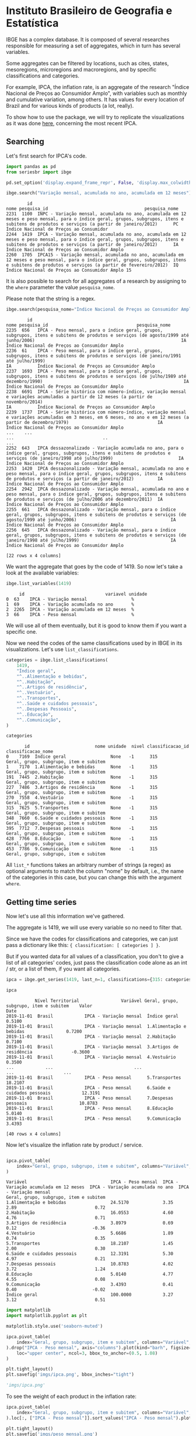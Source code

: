 * Instituto Brasileiro de Geografia e Estatística

IBGE has a complex database. It is composed of several researches responsible for measuring a set
of aggregates, which in turn has several variables.

Some aggregates can be filtered by locations, such as cites, states,
mesoregions, microregions and macroregions, and by specific classifications
and categories.

For example, IPCA, the inflation rate, is an aggregate of the research "Índice Nacional de Preços ao
Consumidor Amplo", with variables such as monthly and cumulative variation, among others. It has 
values for every location of Brazil and for various kinds of products (a lot, really).

To show how to use the package, we will try to replicate the visualizations as
it was done [[https://sidra.ibge.gov.br/home/ipca/brasil][here]], concerning the most recent IPCA.

** Searching

Let's first search for IPCA's code.

#+BEGIN_SRC python :session :exports both
import pandas as pd
from seriesbr import ibge

pd.set_option('display.expand_frame_repr', False, 'display.max_colwidth', -1, 'display.max_rows', 10)

ibge.search("Variação mensal, acumulada no ano, acumulada em 12 meses")
#+END_SRC

#+RESULTS:
:         id                                                                                                                                                                                           nome pesquisa_id                                     pesquisa_nome
: 2231  1100  INPC - Variação mensal, acumulada no ano, acumulada em 12 meses e peso mensal, para o índice geral, grupos, subgrupos, itens e subitens de produtos e serviços (a partir de janeiro/2012)      PC          Índice Nacional de Preços ao Consumidor         
: 2244  1419  IPCA - Variação mensal, acumulada no ano, acumulada em 12 meses e peso mensal, para o índice geral, grupos, subgrupos, itens e subitens de produtos e serviços (a partir de janeiro/2012)      IA          Índice Nacional de Preços ao Consumidor Amplo   
: 2260  1705  IPCA15 - Variação mensal, acumulada no ano, acumulada em 12 meses e peso mensal, para o índice geral, grupos, subgrupos, itens e subitens de produtos e serviços (a partir de fevereiro/2012)  IQ          Índice Nacional de Preços ao Consumidor Amplo 15

It is also possible to search for all aggregates of a research by 
assigning to the =where= parameter the value =pesquisa_nome=.

Please note that the string is a regex.

#+BEGIN_SRC python :session :exports both
ibge.search(pesquisa_nome="Índice Nacional de Preços ao Consumidor Amplo$")
#+END_SRC

#+RESULTS:
#+begin_example
        id                                                                                                                                                                                       nome pesquisa_id                                  pesquisa_nome
2235  656   IPCA - Peso mensal, para o índice geral, grupos, subgrupos, itens e subitens de produtos e serviços (de agosto/1999 até junho/2006)                                                        IA          Índice Nacional de Preços ao Consumidor Amplo
2236  61    IPCA - Peso mensal, para o índice geral, grupos, subgrupos, itens e subitens de produtos e serviços (de janeiro/1991 até julho/1999)                                                       IA          Índice Nacional de Preços ao Consumidor Amplo
2237  1693  IPCA - Peso mensal, para o índice geral, grupos, subgrupos, itens e subitens de produtos e serviços (de julho/1989 até dezembro/1990)                                                      IA          Índice Nacional de Preços ao Consumidor Amplo
2238  6691  IPCA - Série histórica com número-índice, variação mensal e variações acumuladas a partir de 12 meses (a partir de novembro/2014)                                                          IA          Índice Nacional de Preços ao Consumidor Amplo
2239  1737  IPCA - Série histórica com número-índice, variação mensal e variações acumuladas em 3 meses, em 6 meses, no ano e em 12 meses (a partir de dezembro/1979)                                  IA          Índice Nacional de Preços ao Consumidor Amplo
...    ...                                                                                                                                                        ...                                  ..                                                    ...
2252  643   IPCA dessazonalizado - Variação acumulada no ano, para o índice geral, grupos, subgrupos, itens e subitens de produtos e serviços (de janeiro/1998 até julho/1999)                         IA          Índice Nacional de Preços ao Consumidor Amplo
2253  1420  IPCA dessazonalizado - Variação mensal, acumulada no ano e peso mensal, para o índice geral, grupos, subgrupos, itens e subitens de produtos e serviços (a partir de janeiro/2012)         IA          Índice Nacional de Preços ao Consumidor Amplo
2254  2942  IPCA dessazonalizado - Variação mensal, acumulada no ano e peso mensal, para o índice geral, grupos, subgrupos, itens e subitens de produtos e serviços (de julho/2006 até dezembro/2011)  IA          Índice Nacional de Preços ao Consumidor Amplo
2255  661   IPCA dessazonalizado - Variação mensal, para o índice geral, grupos, subgrupos, itens e subitens de produtos e serviços (de agosto/1999 até junho/2006)                                    IA          Índice Nacional de Preços ao Consumidor Amplo
2256  645   IPCA dessazonalizado - Variação mensal, para o índice geral, grupos, subgrupos, itens e subitens de produtos e serviços (de janeiro/1998 até julho/1999)                                   IA          Índice Nacional de Preços ao Consumidor Amplo

[22 rows x 4 columns]
#+end_example

We want the aggregate that goes by the code of 1419.
So now let's take a look at the available variables:

#+BEGIN_SRC python :session :exports both
ibge.list_variables(1419)
#+END_SRC

#+RESULTS:
:      id                               variavel unidade
: 0  63    IPCA - Variação mensal                 %     
: 1  69    IPCA - Variação acumulada no ano       %     
: 2  2265  IPCA - Variação acumulada em 12 meses  %     
: 3  66    IPCA - Peso mensal                     %     


We will use all of them eventually,
but it is good to know them if you want a specific one.

Now we need the codes of the same classifications
used by in IBGE in its visualizations. Let's use =list_classifications=.

#+BEGIN_SRC python :session :exports both
categories = ibge.list_classifications(
    1419,
    "Índice geral",
    "^..Alimentação e bebidas",
    "^..Habitação",
    "^..Artigos de residência",
    "^..Vestuário",
    "^..Transportes",
    "^..Saúde e cuidados pessoais",
    "^..Despesas Pessoais",
    "^..Educação",
    "^..Comunicação",
)

categories
#+END_SRC

#+RESULTS:
#+begin_example
       id                         nome unidade  nivel classificacao_id                      classificacao_nome
0    7169  Índice geral                 None   -1      315              Geral, grupo, subgrupo, item e subitem
1    7170  1.Alimentação e bebidas      None   -1      315              Geral, grupo, subgrupo, item e subitem
191  7445  2.Habitação                  None   -1      315              Geral, grupo, subgrupo, item e subitem
227  7486  3.Artigos de residência      None   -1      315              Geral, grupo, subgrupo, item e subitem
270  7558  4.Vestuário                  None   -1      315              Geral, grupo, subgrupo, item e subitem
315  7625  5.Transportes                None   -1      315              Geral, grupo, subgrupo, item e subitem
348  7660  6.Saúde e cuidados pessoais  None   -1      315              Geral, grupo, subgrupo, item e subitem
395  7712  7.Despesas pessoais          None   -1      315              Geral, grupo, subgrupo, item e subitem
428  7766  8.Educação                   None   -1      315              Geral, grupo, subgrupo, item e subitem
453  7786  9.Comunicação                None   -1      315              Geral, grupo, subgrupo, item e subitem
#+end_example


All =list_*= functions takes an arbitrary number of strings (a regex)
as optional arguments to match the column "nome" by default, i.e.,
the name of the categories in this case, but you can change this with
the argument =where=.

** Getting time series

Now let's use all this information we've gathered.

The aggregate is 1419, we will use every variable so no need to filter that.

Since we have the codes for classifications and categories, we
can just pass a dictionary like this: ={ classification: [ categories ] }=.

But if you wanted data for all values of a classification, you don't to give
a list of all categories' codes, just pass the classification code alone as an
int / str, or a list of them, if you want all categories.

#+BEGIN_SRC python :session :exports both
ipca = ibge.get_series(1419, last_n=1, classifications={315: categories.id.to_list()})

ipca
#+END_SRC

#+RESULTS:
#+begin_example
           Nível Territorial                Variável Geral, grupo, subgrupo, item e subitem    Valor
Date                                                                                                
2019-11-01  Brasil            IPCA - Variação mensal  Índice geral                           0.5100 
2019-11-01  Brasil            IPCA - Variação mensal  1.Alimentação e bebidas                0.7200 
2019-11-01  Brasil            IPCA - Variação mensal  2.Habitação                            0.7100 
2019-11-01  Brasil            IPCA - Variação mensal  3.Artigos de residência               -0.3600 
2019-11-01  Brasil            IPCA - Variação mensal  4.Vestuário                            0.3500 
...            ...                               ...                      ...                   ... 
2019-11-01  Brasil            IPCA - Peso mensal      5.Transportes                          18.2107
2019-11-01  Brasil            IPCA - Peso mensal      6.Saúde e cuidados pessoais            12.3191
2019-11-01  Brasil            IPCA - Peso mensal      7.Despesas pessoais                    10.8783
2019-11-01  Brasil            IPCA - Peso mensal      8.Educação                             5.0140 
2019-11-01  Brasil            IPCA - Peso mensal      9.Comunicação                          3.4393 

[40 rows x 4 columns]
#+end_example

Now let's visualize the inflation rate by product / service.

#+NAME: 
#+BEGIN_SRC python :session :exports both

ipca.pivot_table(
    index="Geral, grupo, subgrupo, item e subitem", columns="Variável", values="Valor"
)

#+END_SRC

#+RESULTS:
#+begin_example
Variável                                IPCA - Peso mensal  IPCA - Variação acumulada em 12 meses  IPCA - Variação acumulada no ano  IPCA - Variação mensal
Geral, grupo, subgrupo, item e subitem                                                                                                                     
1.Alimentação e bebidas                 24.5170             3.35                                   2.89                              0.72                  
2.Habitação                             16.0553             4.60                                   4.76                              0.71                  
3.Artigos de residência                 3.8979              0.69                                   0.12                             -0.36                  
4.Vestuário                             5.6686              1.89                                   0.74                              0.35                  
5.Transportes                           18.2107             1.45                                   2.00                              0.30                  
6.Saúde e cuidados pessoais             12.3191             5.30                                   4.97                              0.21                  
7.Despesas pessoais                     10.8783             4.02                                   3.72                              1.24                  
8.Educação                              5.0140              4.77                                   4.55                              0.08                  
9.Comunicação                           3.4393              0.41                                   0.40                             -0.02                  
Índice geral                            100.0000            3.27                                   3.12                              0.51                  
#+end_example

#+BEGIN_SRC python :session :results file :exports both
import matplotlib
import matplotlib.pyplot as plt

matplotlib.style.use('seaborn-muted')

ipca.pivot_table(
    index="Geral, grupo, subgrupo, item e subitem", columns="Variável", values="Valor"
).drop("IPCA - Peso mensal", axis="columns").plot(kind="barh", figsize=(10, 6)).legend(
    loc="upper center", ncol=3, bbox_to_anchor=(0.5, 1.08)
)

plt.tight_layout()
plt.savefig('imgs/ipca.png', bbox_inches="tight")

'imgs/ipca.png'
#+END_SRC

#+RESULTS:
[[file:imgs/ipca.png]]

To see the weight of each product in the inflation rate:

#+BEGIN_SRC python :session :results file :exports both
ipca.pivot_table(
    index="Geral, grupo, subgrupo, item e subitem", columns="Variável", values="Valor"
).loc[:, ["IPCA - Peso mensal"]].sort_values("IPCA - Peso mensal").plot(kind="barh")

plt.tight_layout()
plt.savefig('imgs/peso_mensal.png')

'imgs/peso_mensal.png'
#+END_SRC

#+RESULTS:
[[file:imgs/peso_mensal.png]]

It would be great if we could plot the inflation rate by metropolitan area, a mesoregion.

Apart from mesoregions, there are also macroregions (Sul, Sudeste),
microregions (Baixadas, Norte Fluminense etc. in Rio de Janeiro), cities and states.

If this location is available for an aggregate, you can assign "all" and it
will do return data for every location, but you can pass a list of codes or 
a single code to select specific locations.

By default, it will get data for the whole country.
If you want data for other regions and also for Brazil
as a whole, you can do the following:

#+BEGIN_SRC python :session :exports both

ipca_by_area = ibge.get_series(1419, mesoregion=True, brazil="yes", last_n=1)

ipca_by_area

#+END_SRC

#+RESULTS:
#+begin_example
               Nível Territorial Região Metropolitana e Brasil                               Variável Geral, grupo, subgrupo, item e subitem   Valor
Date                                                                                                                                                
2019-11-01  Região Metropolitana  Belém - PA                    IPCA - Variação mensal                 Índice geral                           0.93  
2019-11-01  Região Metropolitana  Belém - PA                    IPCA - Variação acumulada no ano       Índice geral                           3.67  
2019-11-01  Região Metropolitana  Belém - PA                    IPCA - Variação acumulada em 12 meses  Índice geral                           4.17  
2019-11-01  Região Metropolitana  Belém - PA                    IPCA - Peso mensal                     Índice geral                           100.00
2019-11-01  Região Metropolitana  Fortaleza - CE                IPCA - Variação mensal                 Índice geral                           0.22  
...                          ...         ...                                   ...                              ...                              ...
2019-11-01  Região Metropolitana  Porto Alegre - RS             IPCA - Peso mensal                     Índice geral                           100.00
2019-11-01  Brasil                Brasil                        IPCA - Variação mensal                 Índice geral                           0.51  
2019-11-01  Brasil                Brasil                        IPCA - Variação acumulada no ano       Índice geral                           3.12  
2019-11-01  Brasil                Brasil                        IPCA - Variação acumulada em 12 meses  Índice geral                           3.27  
2019-11-01  Brasil                Brasil                        IPCA - Peso mensal                     Índice geral                           100.00

[44 rows x 5 columns]
#+end_example

In fact, if you want data for all vales of a given location,
just pass anything that would be evaluated as =True= in Python.

#+BEGIN_SRC python :session :results file :exports both

ipca_by_area.pivot_table(
    index="Região Metropolitana e Brasil", columns="Variável", values="Valor"
).drop("IPCA - Peso mensal", axis="columns").plot.barh(figsize=(8, 7)).legend(
    loc="upper center", ncol=3, bbox_to_anchor=(0.5, 1.08)
)

plt.tight_layout()
plt.savefig('imgs/ipca_by_area.png', bbox_inches="tight")
'imgs/ipca_by_area.png'

#+END_SRC

#+RESULTS:
[[file:imgs/ipca_by_area.png]]

You could, of course, also filter by a specific date. For example, it would
be interested to know the inflation by product soon after the Truck Drivers' strike
in 2018.

#+BEGIN_SRC python :session :results file :exports both
ibge.get_series(
    1419, classifications={315: categories.id.to_list()}, start="jun-2018", end="jun-2018"
).pivot_table(
    index="Geral, grupo, subgrupo, item e subitem", columns="Variável", values="Valor"
).drop("IPCA - Peso mensal", axis="columns").plot.barh(figsize=(8, 7)).legend(
    loc="upper center", ncol=3, bbox_to_anchor=(0.5, 1.08)
)

plt.savefig('imgs/recent_ipca.png', bbox_inches='tight')
'imgs/recent_ipca.png'
#+END_SRC

#+RESULTS:
[[file:imgs/recent_ipca.png]]

** Getting metadata

#+BEGIN_SRC python :session :exports both
ibge.get_metadata(1419)
#+END_SRC

#+RESULTS:
#+begin_example
                                                                                                                                                                                                                                                                                                                                                                                                                                                                                                                                                                                                                                                                                                                                                                                                                                                                                                                                                                                                                                                                                                                                                                                                                                                                                                                                                                                                                                                                                                                                                                                                                                                                                                                                                                                                                                                                                                                                                                                                                                                                                                                                                                                                                                                                                                                                                                                                                                                                                                                                                                                                                                                                                                                                                                                                                                                                                                                                                                                                                                                                                                                                                                                                                                                                                                                                                                                                                                                                                                                                                                                                                                                                                                                                                                                                                                                                                                                                                                                                                                                                                                                                                                                                                                                                                                                                                                                                                                                                                                                                                                                                                                                                                                                                                                                                                                                                                                                                                                                                                                                                                                                                                                                                                                                                                                                                                                                                                                                                                                                                                                                                                                                                                                                                                                                                                                                                                                                                                                                                                                                                                                                                                                                                                                                                                                                                                                                                                                                                                                                                                                                                                                                                                                                                                                                                                                                                                                                                                                                                                                                                                                                                                                                                                                                                                                                                                                                                                                                                                                                                                                                                                                                                                                                                                                                                                                                                                                                                                                                                                                                                              values
id                1419                                                                                                                                                                                                                                                                                                                                                                                                                                                                                                                                                                                                                                                                                                                                                                                                                                                                                                                                                                                                                                                                                                                                                                                                                                                                                                                                                                                                                                                                                                                                                                                                                                                                                                                                                                                                                                                                                                                                                                                                                                                                                                                                                                                                                                                                                                                                                                                                                                                                                                                                                                                                                                                                                                                                                                                                                                                                                                                                                                                                                                                                                                                                                                                                                                                                                                                                                                                                                                                                                                                                                                                                                                                                                                                                                                                                                                                                                                                                                                                                                                                                                                                                                                                                                                                                                                                                                                                                                                                                                                                                                                                                                                                                                                                                                                                                                                                                                                                                                                                                                                                                                                                                                                                                                                                                                                                                                                                                                                                                                                                                                                                                                                                                                                                                                                                                                                                                                                                                                                                                                                                                                                                                                                                                                                                                                                                                                                                                                                                                                                                                                                                                                                                                                                                                                                                                                                                                                                                                                                                                                                                                                                                                                                                                                                                                                                                                                                                                                                                                                                                                                                                                                                                                                                                                                                                                                                                                                                                                                                                                                                                              
nome              IPCA - Variação mensal, acumulada no ano, acumulada em 12 meses e peso mensal, para o índice geral, grupos, subgrupos, itens e subitens de produtos e serviços (a partir de janeiro/2012)                                                                                                                                                                                                                                                                                                                                                                                                                                                                                                                                                                                                                                                                                                                                                                                                                                                                                                                                                                                                                                                                                                                                                                                                                                                                                                                                                                                                                                                                                                                                                                                                                                                                                                                                                                                                                                                                                                                                                                                                                                                                                                                                                                                                                                                                                                                                                                                                                                                                                                                                                                                                                                                                                                                                                                                                                                                                                                                                                                                                                                                                                                                                                                                                                                                                                                                                                                                                                                                                                                                                                                                                                                                                                                                                                                                                                                                                                                                                                                                                                                                                                                                                                                                                                                                                                                                                                                                                                                                                                                                                                                                                                                                                                                                                                                                                                                                                                                                                                                                                                                                                                                                                                                                                                                                                                                                                                                                                                                                                                                                                                                                                                                                                                                                                                                                                                                                                                                                                                                                                                                                                                                                                                                                                                                                                                                                                                                                                                                                                                                                                                                                                                                                                                                                                                                                                                                                                                                                                                                                                                                                                                                                                                                                                                                                                                                                                                                                                                                                                                                                                                                                                                                                                                                                                                                                                                                                                         
URL               http://sidra.ibge.gov.br/tabela/1419                                                                                                                                                                                                                                                                                                                                                                                                                                                                                                                                                                                                                                                                                                                                                                                                                                                                                                                                                                                                                                                                                                                                                                                                                                                                                                                                                                                                                                                                                                                                                                                                                                                                                                                                                                                                                                                                                                                                                                                                                                                                                                                                                                                                                                                                                                                                                                                                                                                                                                                                                                                                                                                                                                                                                                                                                                                                                                                                                                                                                                                                                                                                                                                                                                                                                                                                                                                                                                                                                                                                                                                                                                                                                                                                                                                                                                                                                                                                                                                                                                                                                                                                                                                                                                                                                                                                                                                                                                                                                                                                                                                                                                                                                                                                                                                                                                                                                                                                                                                                                                                                                                                                                                                                                                                                                                                                                                                                                                                                                                                                                                                                                                                                                                                                                                                                                                                                                                                                                                                                                                                                                                                                                                                                                                                                                                                                                                                                                                                                                                                                                                                                                                                                                                                                                                                                                                                                                                                                                                                                                                                                                                                                                                                                                                                                                                                                                                                                                                                                                                                                                                                                                                                                                                                                                                                                                                                                                                                                                                                                                              
pesquisa          Índice Nacional de Preços ao Consumidor Amplo                                                                                                                                                                                                                                                                                                                                                                                                                                                                                                                                                                                                                                                                                                                                                                                                                                                                                                                                                                                                                                                                                                                                                                                                                                                                                                                                                                                                                                                                                                                                                                                                                                                                                                                                                                                                                                                                                                                                                                                                                                                                                                                                                                                                                                                                                                                                                                                                                                                                                                                                                                                                                                                                                                                                                                                                                                                                                                                                                                                                                                                                                                                                                                                                                                                                                                                                                                                                                                                                                                                                                                                                                                                                                                                                                                                                                                                                                                                                                                                                                                                                                                                                                                                                                                                                                                                                                                                                                                                                                                                                                                                                                                                                                                                                                                                                                                                                                                                                                                                                                                                                                                                                                                                                                                                                                                                                                                                                                                                                                                                                                                                                                                                                                                                                                                                                                                                                                                                                                                                                                                                                                                                                                                                                                                                                                                                                                                                                                                                                                                                                                                                                                                                                                                                                                                                                                                                                                                                                                                                                                                                                                                                                                                                                                                                                                                                                                                                                                                                                                                                                                                                                                                                                                                                                                                                                                                                                                                                                                                                                                     
assunto           Índices de preços                                                                                                                                                                                                                                                                                                                                                                                                                                                                                                                                                                                                                                                                                                                                                                                                                                                                                                                                                                                                                                                                                                                                                                                                                                                                                                                                                                                                                                                                                                                                                                                                                                                                                                                                                                                                                                                                                                                                                                                                                                                                                                                                                                                                                                                                                                                                                                                                                                                                                                                                                                                                                                                                                                                                                                                                                                                                                                                                                                                                                                                                                                                                                                                                                                                                                                                                                                                                                                                                                                                                                                                                                                                                                                                                                                                                                                                                                                                                                                                                                                                                                                                                                                                                                                                                                                                                                                                                                                                                                                                                                                                                                                                                                                                                                                                                                                                                                                                                                                                                                                                                                                                                                                                                                                                                                                                                                                                                                                                                                                                                                                                                                                                                                                                                                                                                                                                                                                                                                                                                                                                                                                                                                                                                                                                                                                                                                                                                                                                                                                                                                                                                                                                                                                                                                                                                                                                                                                                                                                                                                                                                                                                                                                                                                                                                                                                                                                                                                                                                                                                                                                                                                                                                                                                                                                                                                                                                                                                                                                                                                                                 
periodicidade     {'frequencia': 'mensal', 'inicio': 201201, 'fim': 201911}                                                                                                                                                                                                                                                                                                                                                                                                                                                                                                                                                                                                                                                                                                                                                                                                                                                                                                                                                                                                                                                                                                                                                                                                                                                                                                                                                                                                                                                                                                                                                                                                                                                                                                                                                                                                                                                                                                                                                                                                                                                                                                                                                                                                                                                                                                                                                                                                                                                                                                                                                                                                                                                                                                                                                                                                                                                                                                                                                                                                                                                                                                                                                                                                                                                                                                                                                                                                                                                                                                                                                                                                                                                                                                                                                                                                                                                                                                                                                                                                                                                                                                                                                                                                                                                                                                                                                                                                                                                                                                                                                                                                                                                                                                                                                                                                                                                                                                                                                                                                                                                                                                                                                                                                                                                                                                                                                                                                                                                                                                                                                                                                                                                                                                                                                                                                                                                                                                                                                                                                                                                                                                                                                                                                                                                                                                                                                                                                                                                                                                                                                                                                                                                                                                                                                                                                                                                                                                                                                                                                                                                                                                                                                                                                                                                                                                                                                                                                                                                                                                                                                                                                                                                                                                                                                                                                                                                                                                                                                                                                         
nivelTerritorial  {'Administrativo': ['N1', 'N6', 'N7'], 'Especial': [], 'IBGE': []}                                                                                                                                                                                                                                                                                                                                                                                                                                                                                                                                                                                                                                                                                                                                                                                                                                                                                                                                                                                                                                                                                                                                                                                                                                                                                                                                                                                                                                                                                                                                                                                                                                                                                                                                                                                                                                                                                                                                                                                                                                                                                                                                                                                                                                                                                                                                                                                                                                                                                                                                                                                                                                                                                                                                                                                                                                                                                                                                                                                                                                                                                                                                                                                                                                                                                                                                                                                                                                                                                                                                                                                                                                                                                                                                                                                                                                                                                                                                                                                                                                                                                                                                                                                                                                                                                                                                                                                                                                                                                                                                                                                                                                                                                                                                                                                                                                                                                                                                                                                                                                                                                                                                                                                                                                                                                                                                                                                                                                                                                                                                                                                                                                                                                                                                                                                                                                                                                                                                                                                                                                                                                                                                                                                                                                                                                                                                                                                                                                                                                                                                                                                                                                                                                                                                                                                                                                                                                                                                                                                                                                                                                                                                                                                                                                                                                                                                                                                                                                                                                                                                                                                                                                                                                                                                                                                                                                                                                                                                                                                                
variaveis         [{'id': 63, 'nome': 'IPCA - Variação mensal', 'unidade': '%', 'sumarizacao': []}, {'id': 69, 'nome': 'IPCA - Variação acumulada no ano', 'unidade': '%', 'sumarizacao': []}, {'id': 2265, 'nome': 'IPCA - Variação acumulada em 12 meses', 'unidade': '%', 'sumarizacao': []}, {'id': 66, 'nome': 'IPCA - Peso mensal', 'unidade': '%', 'sumarizacao': []}]                                                                                                                                                                                                                                                                                                                                                                                                                                                                                                                                                                                                                                                                                                                                                                                                                                                                                                                                                                                                                                                                                                                                                                                                                                                                                                                                                                                                                                                                                                                                                                                                                                                                                                                                                                                                                                                                                                                                                                                                                                                                                                                                                                                                                                                                                                                                                                                                                                                                                                                                                                                                                                                                                                                                                                                                                                                                                                                                                                                                                                                                                                                                                                                                                                                                                                                                                                                                                                                                                                                                                                                                                                                                                                                                                                                                                                                                                                                                                                                                                                                                                                                                                                                                                                                                                                                                                                                                                                                                                                                                                                                                                                                                                                                                                                                                                                                                                                                                                                                                                                                                                                                                                                                                                                                                                                                                                                                                                                                                                                                                                                                                                                                                                                                                                                                                                                                                                                                                                                                                                                                                                                                                                                                                                                                                                                                                                                                                                                                                                                                                                                                                                                                                                                                                                                                                                                                                                                                                                                                                                                                                                                                                                                                                                                                                                                                                                                                                                                                                                                                                                                                                                                                                                                       
classificacoes    [{'id': 315, 'nome': 'Geral, grupo, subgrupo, item e subitem', 'sumarizacao': {'status': True, 'excecao': []}, 'categorias': [{'id': 7169, 'nome': 'Índice geral', 'unidade': None, 'nivel': -1}, {'id': 7170, 'nome': '1.Alimentação e bebidas', 'unidade': None, 'nivel': -1}, {'id': 7171, 'nome': '11.Alimentação no domicílio', 'unidade': None, 'nivel': -1}, {'id': 7172, 'nome': '1101.Cereais, leguminosas e oleaginosas', 'unidade': None, 'nivel': -1}, {'id': 7173, 'nome': '1101002.Arroz', 'unidade': None, 'nivel': -1}, {'id': 7175, 'nome': '1101051.Feijão - mulatinho', 'unidade': None, 'nivel': -1}, {'id': 7176, 'nome': '1101052.Feijão - preto', 'unidade': None, 'nivel': -1}, {'id': 7177, 'nome': '1101053.Feijão - macassar (fradinho)', 'unidade': None, 'nivel': -1}, {'id': 12222, 'nome': '1101073.Feijão - carioca (rajado)', 'unidade': None, 'nivel': -1}, {'id': 41128, 'nome': '1101075.Feijão - branco', 'unidade': None, 'nivel': -1}, {'id': 7184, 'nome': '1102.Farinhas, féculas e massas', 'unidade': None, 'nivel': -1}, {'id': 7185, 'nome': '1102001.Farinha de arroz', 'unidade': None, 'nivel': -1}, {'id': 7187, 'nome': '1102006.Macarrão', 'unidade': None, 'nivel': -1}, {'id': 7188, 'nome': '1102008.Fubá de milho', 'unidade': None, 'nivel': -1}, {'id': 7189, 'nome': '1102009.Amido de milho', 'unidade': None, 'nivel': -1}, {'id': 7190, 'nome': '1102010.Flocos de milho', 'unidade': None, 'nivel': -1}, {'id': 7191, 'nome': '1102012.Farinha de trigo', 'unidade': None, 'nivel': -1}, {'id': 7192, 'nome': '1102013.Farinha vitaminada', 'unidade': None, 'nivel': -1}, {'id': 7195, 'nome': '1102023.Farinha de mandioca', 'unidade': None, 'nivel': -1}, {'id': 107608, 'nome': '1102029.Massa semipreparada', 'unidade': None, 'nivel': -1}, {'id': 7200, 'nome': '1103.Tubérculos, raízes e legumes', 'unidade': None, 'nivel': -1}, {'id': 7202, 'nome': '1103003.Batata-inglesa', 'unidade': None, 'nivel': -1}, {'id': 7203, 'nome': '1103004.Inhame', 'unidade': None, 'nivel': -1}, {'id': 7204, 'nome': '1103005.Mandioca (aipim)', 'unidade': None, 'nivel': -1}, {'id': 7205, 'nome': '1103017.Abóbora', 'unidade': None, 'nivel': -1}, {'id': 7210, 'nome': '1103026.Pimentão', 'unidade': None, 'nivel': -1}, {'id': 7211, 'nome': '1103027.Quiabo', 'unidade': None, 'nivel': -1}, {'id': 7212, 'nome': '1103028.Tomate', 'unidade': None, 'nivel': -1}, {'id': 7215, 'nome': '1103043.Cebola', 'unidade': None, 'nivel': -1}, {'id': 7216, 'nome': '1103044.Cenoura', 'unidade': None, 'nivel': -1}, {'id': 12223, 'nome': '1103046.Mandioquinha (batata-baroa)', 'unidade': None, 'nivel': -1}, {'id': 7219, 'nome': '1104.Açúcares e derivados', 'unidade': None, 'nivel': -1}, {'id': 7220, 'nome': '1104003.Açúcar refinado', 'unidade': None, 'nivel': -1}, {'id': 7221, 'nome': '1104004.Açúcar cristal', 'unidade': None, 'nivel': -1}, {'id': 12224, 'nome': '1104018.Balas', 'unidade': None, 'nivel': -1}, {'id': 107609, 'nome': '1104023.Chocolate em barra e bombom', 'unidade': None, 'nivel': -1}, {'id': 7230, 'nome': '1104032.Sorvete', 'unidade': None, 'nivel': -1}, {'id': 107611, 'nome': '1104052.Chocolate e achocolatado em pó', 'unidade': None, 'nivel': -1}, {'id': 7233, 'nome': '1104060.Doce de frutas em pasta', 'unidade': None, 'nivel': -1}, {'id': 7241, 'nome': '1105.Hortaliças e verduras', 'unidade': None, 'nivel': -1}, {'id': 7242, 'nome': '1105001.Alface', 'unidade': None, 'nivel': -1}, {'id': 7244, 'nome': '1105004.Coentro', 'unidade': None, 'nivel': -1}, {'id': 7245, 'nome': '1105005.Couve', 'unidade': None, 'nivel': -1}, {'id': 7246, 'nome': '1105006.Couve-flor', 'unidade': None, 'nivel': -1}, {'id': 7248, 'nome': '1105010.Repolho', 'unidade': None, 'nivel': -1}, {'id': 7249, 'nome': '1105012.Cheiro-verde', 'unidade': None, 'nivel': -1}, {'id': 7250, 'nome': '1105013.Agrião', 'unidade': None, 'nivel': -1}, {'id': 7253, 'nome': '1105019.Brócolis', 'unidade': None, 'nivel': -1}, {'id': 7254, 'nome': '1106.Frutas', 'unidade': None, 'nivel': -1}, {'id': 7255, 'nome': '1106001.Banana-da-terra', 'unidade': None, 'nivel': -1}, {'id': 7256, 'nome': '1106003.Abacaxi', 'unidade': None, 'nivel': -1}, {'id': 7257, 'nome': '1106004.Abacate', 'unidade': None, 'nivel': -1}, {'id': 7258, 'nome': "1106005.Banana - d'água", 'unidade': None, 'nivel': -1}, {'id': 7259, 'nome': '1106006.Banana - maçã', 'unidade': None, 'nivel': -1}, {'id': 7260, 'nome': '1106008.Banana - prata', 'unidade': None, 'nivel': -1}, {'id': 7262, 'nome': '1106011.Laranja - baía', 'unidade': None, 'nivel': -1}, {'id': 7265, 'nome': '1106015.Limão', 'unidade': None, 'nivel': -1}, {'id': 7266, 'nome': '1106017.Maçã', 'unidade': None, 'nivel': -1}, {'id': 7267, 'nome': '1106018.Mamão', 'unidade': None, 'nivel': -1}, {'id': 7268, 'nome': '1106019.Manga', 'unidade': None, 'nivel': -1}, {'id': 7269, 'nome': '1106020.Maracujá', 'unidade': None, 'nivel': -1}, {'id': 7270, 'nome': '1106021.Melancia', 'unidade': None, 'nivel': -1}, {'id': 7272, 'nome': '1106023.Pera', 'unidade': None, 'nivel': -1}, {'id': 7275, 'nome': '1106027.Tangerina', 'unidade': None, 'nivel': -1}, {'id': 7276, 'nome': '1106028.Uva', 'unidade': None, 'nivel': -1}, {'id': 7279, 'nome': '1106039.Laranja - pera', 'unidade': None, 'nivel': -1}, {'id': 7280, 'nome': '1106051.Morango', 'unidade': None, 'nivel': -1}, {'id': 7281, 'nome': '1106084.Goiaba', 'unidade': None, 'nivel': -1}, {'id': 7283, 'nome': '1107.Carnes', 'unidade': None, 'nivel': -1}, {'id': 7285, 'nome': '1107009.Fígado', 'unidade': None, 'nivel': -1}, {'id': 7287, 'nome': '1107018.Carne de porco', 'unidade': None, 'nivel': -1}, {'id': 7288, 'nome': '1107031.Carne de carneiro', 'unidade': None, 'nivel': -1}, {'id': 7291, 'nome': '1107084.Contrafilé', 'unidade': None, 'nivel': -1}, {'id': 7292, 'nome': '1107085.Filé-mignon', 'unidade': None, 'nivel': -1}, {'id': 7293, 'nome': '1107087.Chã de dentro', 'unidade': None, 'nivel': -1}, {'id': 7294, 'nome': '1107088.Alcatra', 'unidade': None, 'nivel': -1}, {'id': 7295, 'nome': '1107089.Patinho', 'unidade': None, 'nivel': -1}, {'id': 7296, 'nome': '1107090.Lagarto redondo', 'unidade': None, 'nivel': -1}, {'id': 12294, 'nome': '1107091.Lagarto comum', 'unidade': None, 'nivel': -1}, {'id': 7298, 'nome': '1107093.Músculo', 'unidade': None, 'nivel': -1}, {'id': 7299, 'nome': '1107094.Pá', 'unidade': None, 'nivel': -1}, {'id': 7300, 'nome': '1107095.Acém', 'unidade': None, 'nivel': -1}, {'id': 7301, 'nome': '1107096.Peito', 'unidade': None, 'nivel': -1}, {'id': 101448, 'nome': '1107097.Capa de filé', 'unidade': None, 'nivel': -1}, {'id': 7302, 'nome': '1107099.Costela', 'unidade': None, 'nivel': -1}, {'id': 7303, 'nome': '1108.Pescados', 'unidade': None, 'nivel': -1}, {'id': 7305, 'nome': '1108002.Peixe - anchova', 'unidade': None, 'nivel': -1}, {'id': 101699, 'nome': '1108003.Peixe - badejo', 'unidade': None, 'nivel': -1}, {'id': 7306, 'nome': '1108004.Peixe - corvina', 'unidade': None, 'nivel': -1}, {'id': 7307, 'nome': '1108005.Peixe - cavalinha', 'unidade': None, 'nivel': -1}, {'id': 107613, 'nome': '1108006.Peixe', 'unidade': None, 'nivel': -1}, {'id': 7308, 'nome': '1108009.Peixe - pescadinha', 'unidade': None, 'nivel': -1}, {'id': 7309, 'nome': '1108011.Peixe - tainha', 'unidade': None, 'nivel': -1}, {'id': 7310, 'nome': '1108012.Peixe - sardinha', 'unidade': None, 'nivel': -1}, {'id': 7311, 'nome': '1108013.Camarão', 'unidade': None, 'nivel': -1}, {'id': 7312, 'nome': '1108015.Peixe - vermelho', 'unidade': None, 'nivel': -1}, {'id': 7313, 'nome': '1108019.Peixe - cavala', 'unidade': None, 'nivel': -1}, {'id': 8873, 'nome': '1108024.Peixe - pacu', 'unidade': None, 'nivel': -1}, {'id': 7316, 'nome': '1108028.Peixe - dourado', 'unidade': None, 'nivel': -1}, {'id': 107615, 'nome': '1108029.Peixe - cação', 'unidade': None, 'nivel': -1}, ...]}]
#+end_example
